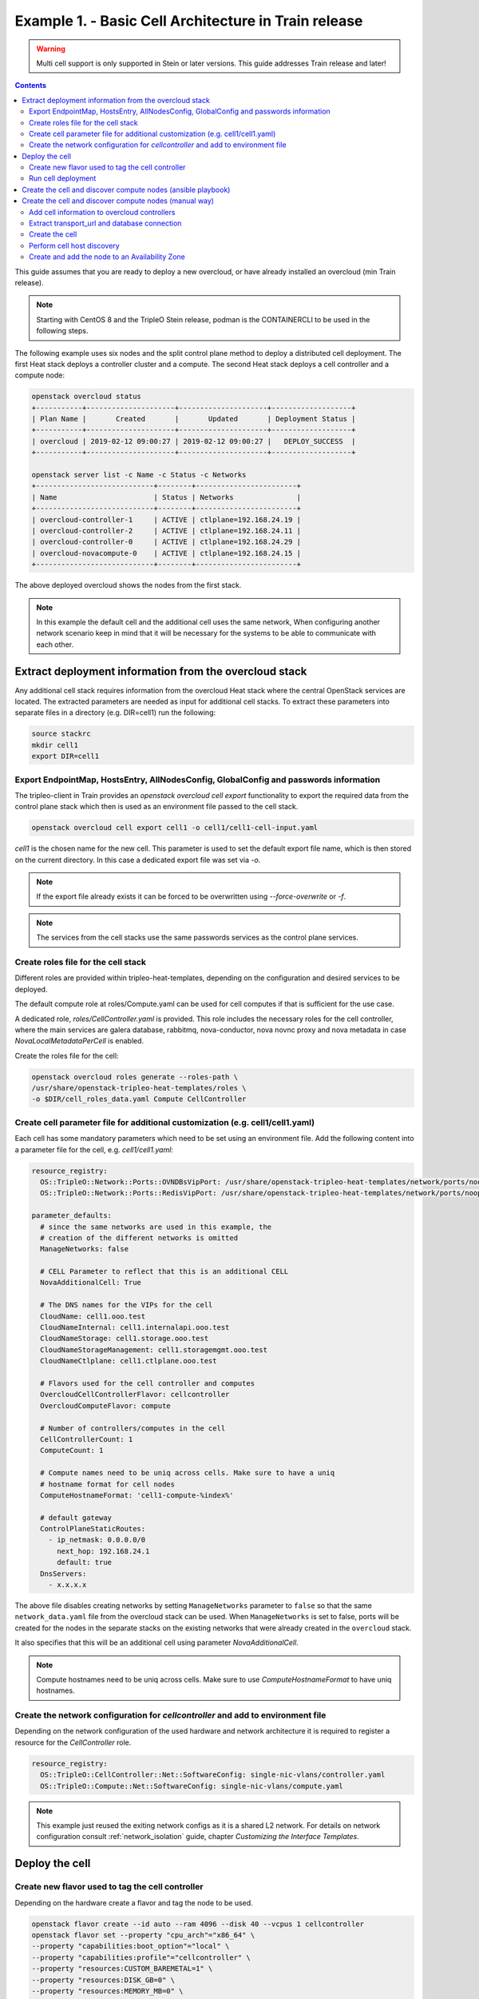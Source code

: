 Example 1. - Basic Cell Architecture in Train release
=====================================================

.. warning::
  Multi cell support is only supported in Stein or later versions.
  This guide addresses Train release and later!

.. contents::
  :depth: 3
  :backlinks: none

This guide assumes that you are ready to deploy a new overcloud, or have
already installed an overcloud (min Train release).

.. note::

  Starting with CentOS 8 and the TripleO Stein release, podman is the CONTAINERCLI
  to be used in the following steps.

.. _basic_cell_arch:

The following example uses six nodes and the split control plane method to
deploy a distributed cell deployment. The first Heat stack deploys a controller
cluster and a compute. The second Heat stack deploys a cell controller and a
compute node:

.. code-block:: bash

  openstack overcloud status
  +-----------+---------------------+---------------------+-------------------+
  | Plan Name |       Created       |       Updated       | Deployment Status |
  +-----------+---------------------+---------------------+-------------------+
  | overcloud | 2019-02-12 09:00:27 | 2019-02-12 09:00:27 |   DEPLOY_SUCCESS  |
  +-----------+---------------------+---------------------+-------------------+

  openstack server list -c Name -c Status -c Networks
  +----------------------------+--------+------------------------+
  | Name                       | Status | Networks               |
  +----------------------------+--------+------------------------+
  | overcloud-controller-1     | ACTIVE | ctlplane=192.168.24.19 |
  | overcloud-controller-2     | ACTIVE | ctlplane=192.168.24.11 |
  | overcloud-controller-0     | ACTIVE | ctlplane=192.168.24.29 |
  | overcloud-novacompute-0    | ACTIVE | ctlplane=192.168.24.15 |
  +----------------------------+--------+------------------------+

The above deployed overcloud shows the nodes from the first stack.

.. note::

  In this example the default cell and the additional cell uses the
  same network, When configuring another network scenario keep in
  mind that it will be necessary for the systems to be able to
  communicate with each other.

Extract deployment information from the overcloud stack
^^^^^^^^^^^^^^^^^^^^^^^^^^^^^^^^^^^^^^^^^^^^^^^^^^^^^^^
Any additional cell stack requires information from the overcloud Heat stack
where the central OpenStack services are located. The extracted parameters are
needed as input for additional cell stacks. To extract these parameters
into separate files in a directory (e.g. DIR=cell1) run the following:

.. code-block:: bash

  source stackrc
  mkdir cell1
  export DIR=cell1

.. _cell_export_overcloud_info:

Export EndpointMap, HostsEntry, AllNodesConfig, GlobalConfig and passwords information
______________________________________________________________________________________
The tripleo-client in Train provides an `openstack overcloud cell export`
functionality to export the required data from the control plane stack which
then is used as an environment file passed to the cell stack.

.. code-block:: bash

  openstack overcloud cell export cell1 -o cell1/cell1-cell-input.yaml

`cell1` is the chosen name for the new cell. This parameter is used to
set the default export file name, which is then stored on the current
directory.
In this case a dedicated export file was set via `-o`.

.. note::

  If the export file already exists it can be forced to be overwritten using
  `--force-overwrite` or `-f`.

.. note::

  The services from the cell stacks use the same passwords services as the
  control plane services.

.. _cell_create_roles_file:

Create roles file for the cell stack
____________________________________
Different roles are provided within tripleo-heat-templates, depending on
the configuration and desired services to be deployed.

The default compute role at roles/Compute.yaml can be used for cell computes
if that is sufficient for the use case.

A dedicated role, `roles/CellController.yaml` is provided. This role includes
the necessary roles for the cell controller, where the main services are
galera database, rabbitmq, nova-conductor, nova novnc proxy and nova metadata
in case `NovaLocalMetadataPerCell` is enabled.

Create the roles file for the cell:

.. code-block:: bash

  openstack overcloud roles generate --roles-path \
  /usr/share/openstack-tripleo-heat-templates/roles \
  -o $DIR/cell_roles_data.yaml Compute CellController

.. _cell_parameter_file:

Create cell parameter file for additional customization (e.g. cell1/cell1.yaml)
_______________________________________________________________________________
Each cell has some mandatory parameters which need to be set using an
environment file.
Add the following content into a parameter file for the cell, e.g. `cell1/cell1.yaml`:

.. code-block::

  resource_registry:
    OS::TripleO::Network::Ports::OVNDBsVipPort: /usr/share/openstack-tripleo-heat-templates/network/ports/noop.yaml
    OS::TripleO::Network::Ports::RedisVipPort: /usr/share/openstack-tripleo-heat-templates/network/ports/noop.yaml

  parameter_defaults:
    # since the same networks are used in this example, the
    # creation of the different networks is omitted
    ManageNetworks: false

    # CELL Parameter to reflect that this is an additional CELL
    NovaAdditionalCell: True

    # The DNS names for the VIPs for the cell
    CloudName: cell1.ooo.test
    CloudNameInternal: cell1.internalapi.ooo.test
    CloudNameStorage: cell1.storage.ooo.test
    CloudNameStorageManagement: cell1.storagemgmt.ooo.test
    CloudNameCtlplane: cell1.ctlplane.ooo.test

    # Flavors used for the cell controller and computes
    OvercloudCellControllerFlavor: cellcontroller
    OvercloudComputeFlavor: compute

    # Number of controllers/computes in the cell
    CellControllerCount: 1
    ComputeCount: 1

    # Compute names need to be uniq across cells. Make sure to have a uniq
    # hostname format for cell nodes
    ComputeHostnameFormat: 'cell1-compute-%index%'

    # default gateway
    ControlPlaneStaticRoutes:
      - ip_netmask: 0.0.0.0/0
        next_hop: 192.168.24.1
        default: true
    DnsServers:
      - x.x.x.x

The above file disables creating networks by setting ``ManageNetworks`` parameter
to ``false`` so that the same ``network_data.yaml`` file from the overcloud stack
can be used. When ``ManageNetworks`` is set to false, ports will be created for
the nodes in the separate stacks on the existing networks that were already created
in the ``overcloud`` stack.

It also specifies that this will be an additional cell using parameter
`NovaAdditionalCell`.

.. note::

  Compute hostnames need to be uniq across cells. Make sure to use
  `ComputeHostnameFormat` to have uniq hostnames.


Create the network configuration for `cellcontroller` and add to environment file
_________________________________________________________________________________
Depending on the network configuration of the used hardware and network
architecture it is required to register a resource for the `CellController`
role.

.. code-block:: yaml

  resource_registry:
    OS::TripleO::CellController::Net::SoftwareConfig: single-nic-vlans/controller.yaml
    OS::TripleO::Compute::Net::SoftwareConfig: single-nic-vlans/compute.yaml

.. note::

  This example just reused the exiting network configs as it is a shared L2
  network. For details on network configuration consult :ref:`network_isolation` guide,
  chapter *Customizing the Interface Templates*.

Deploy the cell
^^^^^^^^^^^^^^^

.. _cell_create_flavor_and_tag:

Create new flavor used to tag the cell controller
_________________________________________________
Depending on the hardware create a flavor and tag the node to be used.

.. code-block:: bash

  openstack flavor create --id auto --ram 4096 --disk 40 --vcpus 1 cellcontroller
  openstack flavor set --property "cpu_arch"="x86_64" \
  --property "capabilities:boot_option"="local" \
  --property "capabilities:profile"="cellcontroller" \
  --property "resources:CUSTOM_BAREMETAL=1" \
  --property "resources:DISK_GB=0" \
  --property "resources:MEMORY_MB=0" \
  --property "resources:VCPU=0" \
  cellcontroller

The properties need to be modified to the needs of the environment.

Tag node into the new flavor using the following command


.. code-block:: bash

  baremetal node set --property \
  capabilities='profile:cellcontroller,boot_option:local' <node id>

Verify the tagged cellcontroller:

.. code-block:: bash

  openstack overcloud profiles list

Run cell deployment
___________________
To deploy the overcloud we can use use the same `overcloud deploy` command as
it was used to deploy the `overcloud` stack and add the created export
environment files:

.. code-block:: bash

    openstack overcloud deploy \
      --templates /usr/share/openstack-tripleo-heat-templates \
      -e ... additional environment files used for overcloud stack, like container
        prepare parameters, or other specific parameters for the cell
      ...
      --stack cell1 \
      -r $HOME/$DIR/cell_roles_data.yaml \
      -e $HOME/$DIR/cell1-cell-input.yaml \
      -e $HOME/$DIR/cell1.yaml

Wait for the deployment to finish:

.. code-block:: bash

  openstack stack list
  +--------------------------------------+--------------+----------------------------------+-----------------+----------------------+----------------------+
  | ID                                   | Stack Name   | Project                          | Stack Status    | Creation Time        | Updated Time         |
  +--------------------------------------+--------------+----------------------------------+-----------------+----------------------+----------------------+
  | 890e4764-1606-4dab-9c2f-6ed853e3fed8 | cell1        | 2b303a97f4664a69ba2dbcfd723e76a4 | CREATE_COMPLETE | 2019-02-12T08:35:32Z | None                 |
  | 09531653-1074-4568-b50a-48a7b3cc15a6 | overcloud    | 2b303a97f4664a69ba2dbcfd723e76a4 | UPDATE_COMPLETE | 2019-02-09T09:52:56Z | 2019-02-11T08:33:37Z |
  +--------------------------------------+--------------+----------------------------------+-----------------+----------------------+----------------------+

.. _cell_create_cell:

Create the cell and discover compute nodes (ansible playbook)
^^^^^^^^^^^^^^^^^^^^^^^^^^^^^^^^^^^^^^^^^^^^^^^^^^^^^^^^^^^^^
An ansible role and playbook is available to automate the one time tasks
to create a cell after the deployment steps finished successfully. In
addition :ref:`cell_create_cell_manual` explains the tasks being automated
by this ansible way.

.. note::

  When using multiple additional cells, don't place all inventories of the cells
  in one directory. The current version of the `create-nova-cell-v2.yaml` playbook
  uses `CellController[0]` to get the `database_connection` and `transport_url`
  to create the new cell. When all cell inventories get added to the same directory
  `CellController[0]` might not be the correct cell controller for the new cell.

.. code-block:: bash

  export CONTAINERCLI=podman  #choose appropriate container cli here
  source stackrc
  mkdir inventories
  for i in overcloud cell1; do \
    /usr/bin/tripleo-ansible-inventory \
    --static-yaml-inventory inventories/${i}.yaml --stack ${i}; \
  done

  ANSIBLE_HOST_KEY_CHECKING=False ANSIBLE_SSH_RETRIES=3 ansible-playbook -i inventories \
    /usr/share/ansible/tripleo-playbooks/create-nova-cell-v2.yaml \
    -e tripleo_cellv2_cell_name=cell1 \
    -e tripleo_cellv2_containercli=${CONTAINERCLI}

The playbook requires two parameters `tripleo_cellv2_cell_name` to provide
the name of the new cell and until docker got dropped `tripleo_cellv2_containercli`
to specify either if podman or docker is used.

.. _cell_create_cell_manual:

Create the cell and discover compute nodes (manual way)
^^^^^^^^^^^^^^^^^^^^^^^^^^^^^^^^^^^^^^^^^^^^^^^^^^^^^^^
The following describes the manual needed steps to finalize the cell
deployment of a new cell. These are the steps automated in the ansible
playbook mentioned in :ref:`cell_create_cell`.

Get control plane and cell controller IPs:

.. code-block:: bash

  CTRL_IP=$(openstack server list -f value -c Networks --name overcloud-controller-0 | sed 's/ctlplane=//')
  CELL_CTRL_IP=$(openstack server list -f value -c Networks --name cell1-cellcontrol-0 | sed 's/ctlplane=//')

Add cell information to overcloud controllers
_____________________________________________
On all central controllers add information on how to reach the cell controller
endpoint (usually internalapi) to `/etc/hosts`, from the undercloud:

.. code-block:: bash

  CELL_INTERNALAPI_INFO=$(ssh heat-admin@${CELL_CTRL_IP} egrep \
  cell1.*\.internalapi /etc/hosts)
  ansible -i /usr/bin/tripleo-ansible-inventory Controller -b \
  -m lineinfile -a "dest=/etc/hosts line=\"$CELL_INTERNALAPI_INFO\""

.. note::

  Do this outside the `HEAT_HOSTS_START` .. `HEAT_HOSTS_END` block, or
  add it to an `ExtraHostFileEntries` section of an environment file for the
  central overcloud controller. Add the environment file to the next
  `overcloud deploy` run.

Extract transport_url and database connection
_____________________________________________
Get the `transport_url` and database `connection` endpoint information
from the cell controller. This information is used to create the cell in the
next step:

.. code-block:: bash

  CELL_TRANSPORT_URL=$(ssh heat-admin@${CELL_CTRL_IP} sudo \
  crudini --get /var/lib/config-data/nova/etc/nova/nova.conf DEFAULT transport_url)
  CELL_MYSQL_VIP=$(ssh heat-admin@${CELL_CTRL_IP} sudo \
  crudini --get /var/lib/config-data/nova/etc/nova/nova.conf database connection \
  | awk -F[@/] '{print $4}'

Create the cell
_______________
Login to one of the central controllers create the cell with reference to
the IP of the cell controller in the `database_connection` and the
`transport_url` extracted from previous step, like:

.. code-block:: bash

  ssh heat-admin@${CTRL_IP} sudo ${CONTAINERCLI} exec -i -u root nova_api \
  nova-manage cell_v2 create_cell --name computecell1 \
  --database_connection "{scheme}://{username}:{password}@$CELL_MYSQL_VIP/nova?{query}" \
  --transport-url "$CELL_TRANSPORT_URL"

.. note::

  Templated transport cells URLs could be used if the same amount of controllers
  are in the default and add on cell. For further information about templated
  URLs for cell mappings check: `Template URLs in Cell Mappings
  <https://docs.openstack.org/nova/stein/user/cells.html#template-urls-in-cell-mappings>`_

.. code-block:: bash

  ssh heat-admin@${CTRL_IP} sudo ${CONTAINERCLI} exec -i -u root nova_api \
  nova-manage cell_v2 list_cells --verbose

After the cell got created the nova services on all central controllers need to
be restarted.

Docker:

.. code-block:: bash

  ansible -i /usr/bin/tripleo-ansible-inventory Controller -b -a \
  "docker restart nova_api nova_scheduler nova_conductor"

Podman:

.. code-block:: bash

  ansible -i /usr/bin/tripleo-ansible-inventory Controller -b -a \
  "systemctl restart tripleo_nova_api tripleo_nova_conductor tripleo_nova_scheduler"

We now see the cell controller services registered:

.. code-block:: bash

  (overcloud) [stack@undercloud ~]$ nova service-list

Perform cell host discovery
___________________________
The final step is to discover the computes deployed in the cell. Run the host discovery
as explained in :ref:`cell_host_discovery`.

Create and add the node to an Availability Zone
_______________________________________________
After a cell got provisioned, it is required to create an availability zone for the
cell to make sure an instance created in the cell, stays in the cell when performing
a migration. Check :ref:`cell_availability_zone` on more about how to create an
availability zone and add the node.

After that the cell is deployed and can be used.

.. note::

  Migrating instances between cells is not supported. To move an instance to
  a different cell it needs to be re-created in the new target cell.
